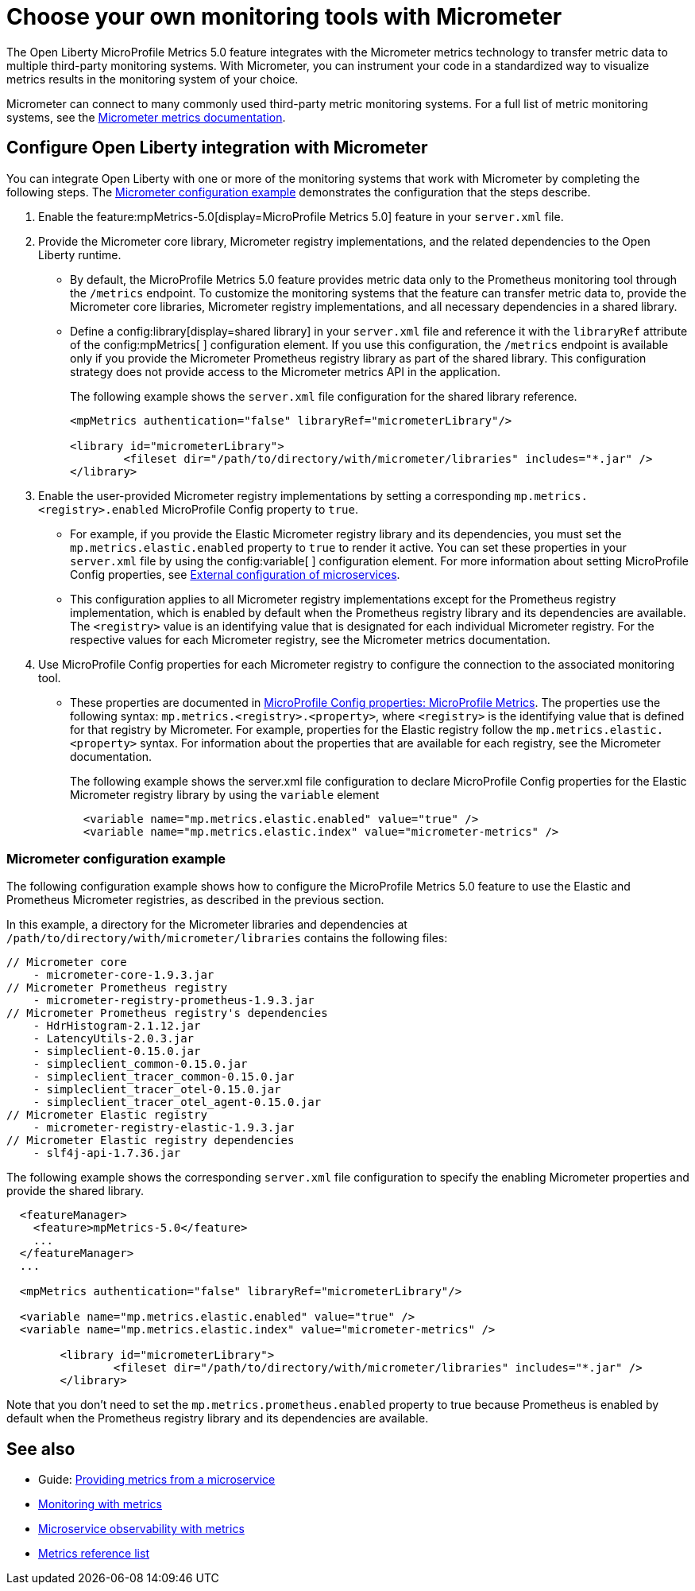 // Copyright (c) 2019, 2023 IBM Corporation and others.
// Licensed under Creative Commons Attribution-NoDerivatives
// 4.0 International (CC BY-ND 4.0)
//   https://creativecommons.org/licenses/by-nd/4.0/
//
// Contributors:
//     IBM Corporation
//
:page-description: The Open Liberty MicroProfile Metrics 5.0 feature integrates with the Micrometer metrics technology to transfer metric data to multiple third-party monitoring systems. Micrometer enables you to instrument your code in a standardized way to visualize metrics results in the monitoring system of your choice. 
:seo-title: Choose your own monitoring tools with Micrometer - OpenLiberty.io
:seo-description: The Open Liberty MicroProfile Metrics 5.0 feature integrates with the Micrometer metrics technology to transfer metric data to multiple third-party monitoring systems. Micrometer enables you to instrument your code in a standardized way to visualize metrics results in the monitoring system of your choice.
:page-layout: general-reference
:page-type: general
= Choose your own monitoring tools with Micrometer

The Open Liberty MicroProfile Metrics 5.0 feature integrates with the Micrometer metrics technology to transfer metric data to multiple third-party monitoring systems. With Micrometer, you can instrument your code in a standardized way to visualize metrics results in the monitoring system of your choice. 

Micrometer can connect to many commonly used third-party metric monitoring systems. For a full list of metric monitoring systems, see the https://micrometer.io/docs[Micrometer metrics documentation].  

== Configure Open Liberty integration with Micrometer

You can integrate Open Liberty with one or more of the monitoring systems that work with Micrometer by completing the following steps. The <<#example,Micrometer configuration example>> demonstrates the configuration that the steps describe.

1. Enable the feature:mpMetrics-5.0[display=MicroProfile Metrics 5.0] feature in your `server.xml` file.

2. Provide the Micrometer core library, Micrometer registry implementations, and the related dependencies to the Open Liberty runtime. 
+
  - By default, the MicroProfile Metrics 5.0 feature provides metric data only to the Prometheus monitoring tool through the `/metrics` endpoint. To customize the monitoring systems that the feature can transfer metric data to, provide the Micrometer core libraries, Micrometer registry implementations, and all necessary dependencies in a shared library. 
  - Define a config:library[display=shared library] in your `server.xml` file and reference it with the `libraryRef` attribute of the config:mpMetrics[ ] configuration element. If you use this configuration, the `/metrics` endpoint is available only if you provide the Micrometer Prometheus registry library as part of the shared library. This configuration strategy does not provide access to the Micrometer metrics API in the application.
+
The following example shows the `server.xml` file configuration for the shared library reference.
+
[Source,xml]
----
<mpMetrics authentication="false" libraryRef="micrometerLibrary"/>

<library id="micrometerLibrary">
	<fileset dir="/path/to/directory/with/micrometer/libraries" includes="*.jar" />
</library>
----

3. Enable the user-provided Micrometer registry implementations by setting a corresponding `mp.metrics.<registry>.enabled` MicroProfile Config property to `true`.
+
  - For example, if you provide the Elastic Micrometer registry library and its dependencies, you must set the `mp.metrics.elastic.enabled` property  to `true` to render it active. You can set these properties in your `server.xml` file by using the config:variable[ ] configuration element. For more information about setting MicroProfile Config properties, see xref:external-configuration.adoc[External configuration of microservices]. 
  - This configuration applies to all Micrometer registry implementations except for the Prometheus registry implementation, which is enabled by default when the Prometheus registry library and its dependencies are available. The `<registry>` value is an identifying value that is designated for each individual Micrometer registry. For the respective values for each Micrometer registry, see the Micrometer metrics documentation.

4. Use MicroProfile Config properties for each Micrometer registry to configure the connection to the associated monitoring tool. 
+
  - These properties are documented in xref:microprofile-config-properties.adoc#metrics[MicroProfile Config properties: MicroProfile Metrics]. The properties use the following syntax: `mp.metrics.<registry>.<property>`,  where `<registry>` is the identifying value that is defined for that registry by Micrometer. For example, properties for the Elastic registry follow the  `mp.metrics.elastic.<property>` syntax. For information about the properties that are available for each registry, see the Micrometer documentation.
+
The following example shows the server.xml file configuration to declare MicroProfile Config properties for the Elastic Micrometer registry library by using the `variable` element
+
[source,xml]
----
  <variable name="mp.metrics.elastic.enabled" value="true" />
  <variable name="mp.metrics.elastic.index" value="micrometer-metrics" />
----

[#example]
=== Micrometer configuration example 

The following configuration example shows how to configure the MicroProfile Metrics 5.0 feature to use the Elastic and Prometheus Micrometer registries, as described in the previous section.

In this example, a directory for the Micrometer libraries and dependencies at `/path/to/directory/with/micrometer/libraries` contains the following files:

----
// Micrometer core
    - micrometer-core-1.9.3.jar
// Micrometer Prometheus registry
    - micrometer-registry-prometheus-1.9.3.jar
// Micrometer Prometheus registry's dependencies
    - HdrHistogram-2.1.12.jar
    - LatencyUtils-2.0.3.jar
    - simpleclient-0.15.0.jar
    - simpleclient_common-0.15.0.jar
    - simpleclient_tracer_common-0.15.0.jar
    - simpleclient_tracer_otel-0.15.0.jar
    - simpleclient_tracer_otel_agent-0.15.0.jar
// Micrometer Elastic registry
    - micrometer-registry-elastic-1.9.3.jar
// Micrometer Elastic registry dependencies
    - slf4j-api-1.7.36.jar
----

The following example shows the corresponding `server.xml` file configuration to specify the enabling Micrometer properties and provide the shared library.
[source,xml]
----
  <featureManager>  
    <feature>mpMetrics-5.0</feature>
    ...
  </featureManager>  
  ...

  <mpMetrics authentication="false" libraryRef="micrometerLibrary"/>

  <variable name="mp.metrics.elastic.enabled" value="true" />
  <variable name="mp.metrics.elastic.index" value="micrometer-metrics" />

	<library id="micrometerLibrary">
		<fileset dir="/path/to/directory/with/micrometer/libraries" includes="*.jar" />
	</library>
    
----

Note that you don't need to set the `mp.metrics.prometheus.enabled` property to true because Prometheus is enabled by default when the Prometheus registry library and its dependencies are available.

== See also
* Guide: link:/guides/microprofile-metrics.html[Providing metrics from a microservice]
* xref:introduction-monitoring-metrics.adoc[Monitoring with metrics]
* xref:microservice-observability-metrics.adoc[Microservice observability with metrics]
* xref:metrics-list.adoc[Metrics reference list]


